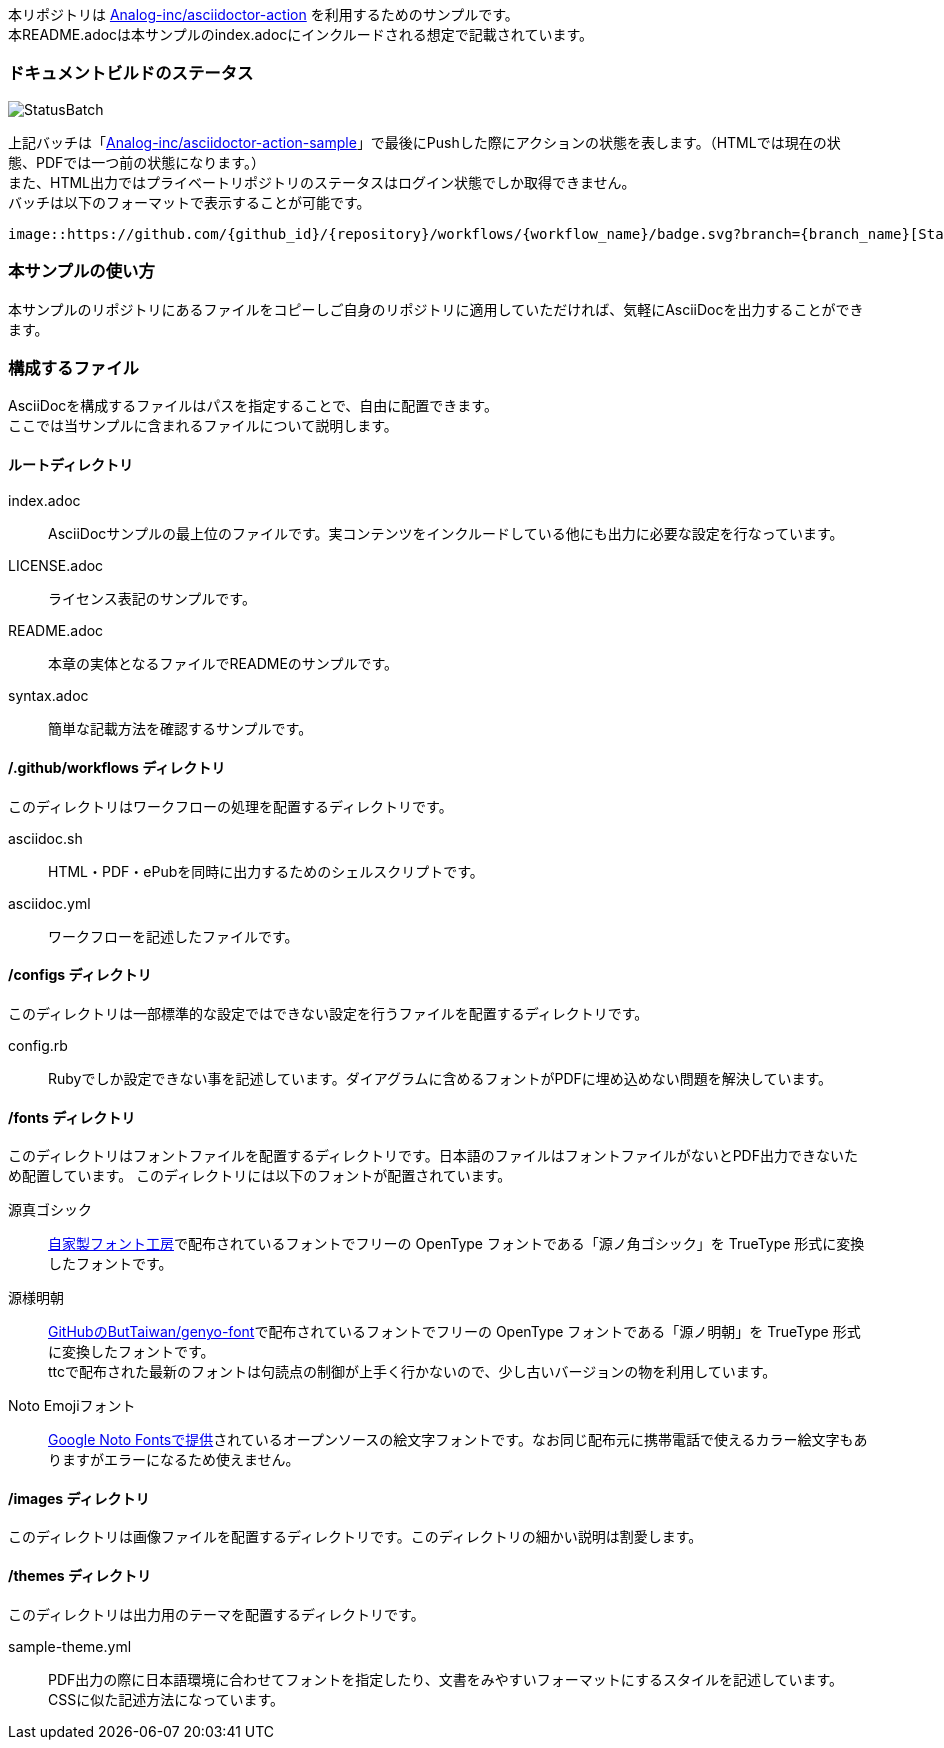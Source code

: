 本リポジトリは link:https://github.com/Analog-inc/asciidoctor-action[Analog-inc/asciidoctor-action]
を利用するためのサンプルです。 +
本README.adocは本サンプルのindex.adocにインクルードされる想定で記載されています。

=== ドキュメントビルドのステータス

image::https://github.com/Analog-inc/asciidoctor-action-sample/workflows/CI/badge.svg[StatusBatch]
上記バッチは「link:https://github.com/Analog-inc/asciidoctor-action-sample/actions?query=workflow%3ACI[Analog-inc/asciidoctor-action-sample]」で最後にPushした際にアクションの状態を表します。（HTMLでは現在の状態、PDFでは一つ前の状態になります。） +
また、HTML出力ではプライベートリポジトリのステータスはログイン状態でしか取得できません。 +
バッチは以下のフォーマットで表示することが可能です。

  image::https://github.com/{github_id}/{repository}/workflows/{workflow_name}/badge.svg?branch={branch_name}[StatusBatch]

=== 本サンプルの使い方
本サンプルのリポジトリにあるファイルをコピーしご自身のリポジトリに適用していただければ、気軽にAsciiDocを出力することができます。

=== 構成するファイル
AsciiDocを構成するファイルはパスを指定することで、自由に配置できます。 +
ここでは当サンプルに含まれるファイルについて説明します。

==== ルートディレクトリ

index.adoc:: AsciiDocサンプルの最上位のファイルです。実コンテンツをインクルードしている他にも出力に必要な設定を行なっています。
LICENSE.adoc:: ライセンス表記のサンプルです。
README.adoc:: 本章の実体となるファイルでREADMEのサンプルです。
syntax.adoc:: 簡単な記載方法を確認するサンプルです。

==== /.github/workflows ディレクトリ

このディレクトリはワークフローの処理を配置するディレクトリです。

asciidoc.sh:: HTML・PDF・ePubを同時に出力するためのシェルスクリプトです。
asciidoc.yml:: ワークフローを記述したファイルです。

==== /configs ディレクトリ

このディレクトリは一部標準的な設定ではできない設定を行うファイルを配置するディレクトリです。

config.rb:: Rubyでしか設定できない事を記述しています。ダイアグラムに含めるフォントがPDFに埋め込めない問題を解決しています。

==== /fonts ディレクトリ

このディレクトリはフォントファイルを配置するディレクトリです。日本語のファイルはフォントファイルがないとPDF出力できないため配置しています。
このディレクトリには以下のフォントが配置されています。

源真ゴシック:: link:http://jikasei.me/font/genshin/[自家製フォント工房]で配布されているフォントでフリーの OpenType フォントである「源ノ角ゴシック」を TrueType 形式に変換したフォントです。
源様明朝:: link:https://github.com/ButTaiwan/genyo-font/[GitHubのButTaiwan/genyo-font]で配布されているフォントでフリーの OpenType フォントである「源ノ明朝」を TrueType 形式に変換したフォントです。 +
ttcで配布された最新のフォントは句読点の制御が上手く行かないので、少し古いバージョンの物を利用しています。
Noto Emojiフォント:: link:https://www.google.com/get/noto/#emoji-zsye[Google Noto Fontsで提供]されているオープンソースの絵文字フォントです。なお同じ配布元に携帯電話で使えるカラー絵文字もありますがエラーになるため使えません。

==== /images ディレクトリ

このディレクトリは画像ファイルを配置するディレクトリです。このディレクトリの細かい説明は割愛します。

==== /themes ディレクトリ

このディレクトリは出力用のテーマを配置するディレクトリです。

sample-theme.yml:: PDF出力の際に日本語環境に合わせてフォントを指定したり、文書をみやすいフォーマットにするスタイルを記述しています。CSSに似た記述方法になっています。
